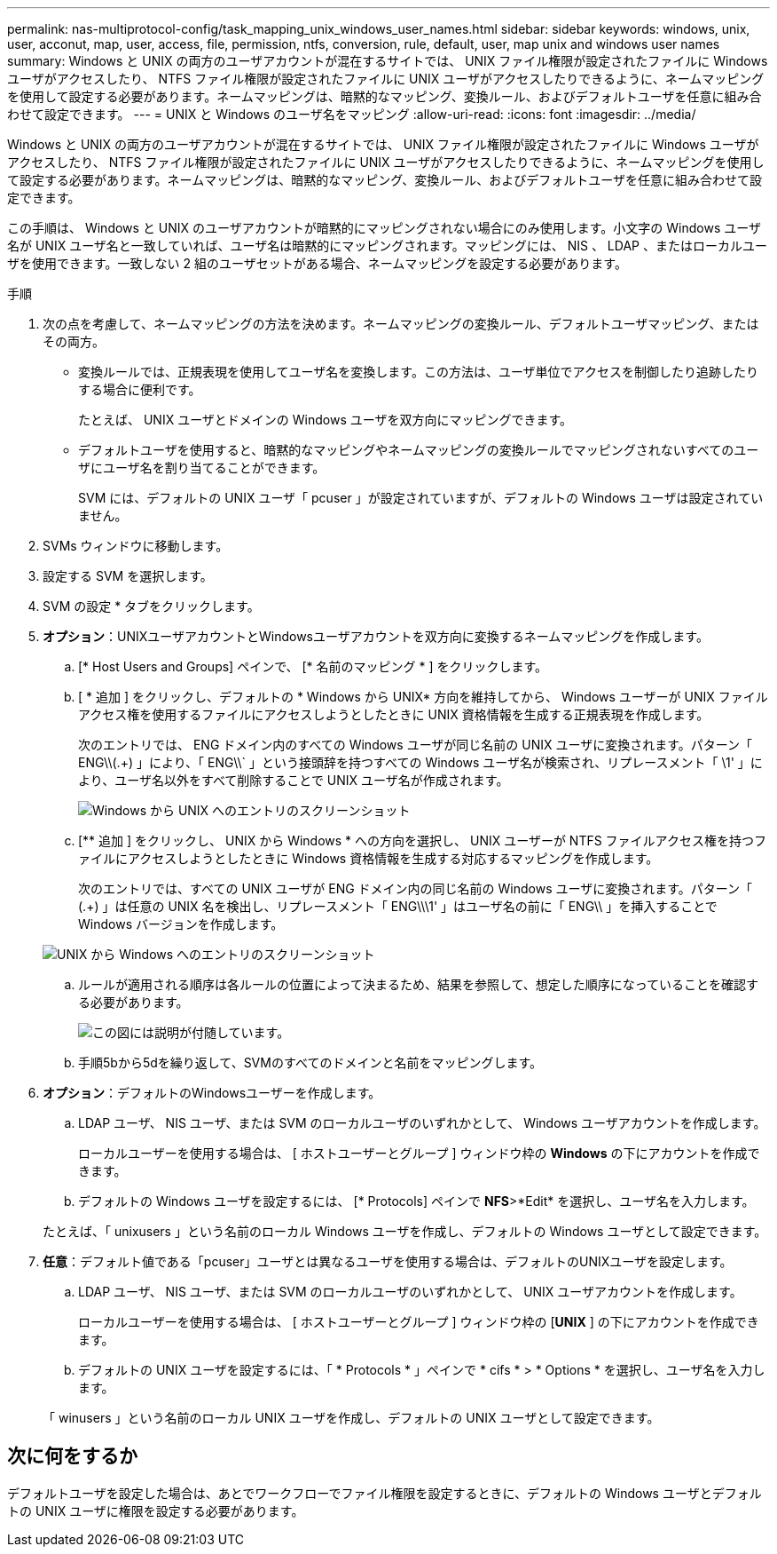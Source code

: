 ---
permalink: nas-multiprotocol-config/task_mapping_unix_windows_user_names.html 
sidebar: sidebar 
keywords: windows, unix, user, acconut, map, user, access, file, permission, ntfs, conversion, rule, default, user, map unix and windows user names 
summary: Windows と UNIX の両方のユーザアカウントが混在するサイトでは、 UNIX ファイル権限が設定されたファイルに Windows ユーザがアクセスしたり、 NTFS ファイル権限が設定されたファイルに UNIX ユーザがアクセスしたりできるように、ネームマッピングを使用して設定する必要があります。ネームマッピングは、暗黙的なマッピング、変換ルール、およびデフォルトユーザを任意に組み合わせて設定できます。 
---
= UNIX と Windows のユーザ名をマッピング
:allow-uri-read: 
:icons: font
:imagesdir: ../media/


[role="lead"]
Windows と UNIX の両方のユーザアカウントが混在するサイトでは、 UNIX ファイル権限が設定されたファイルに Windows ユーザがアクセスしたり、 NTFS ファイル権限が設定されたファイルに UNIX ユーザがアクセスしたりできるように、ネームマッピングを使用して設定する必要があります。ネームマッピングは、暗黙的なマッピング、変換ルール、およびデフォルトユーザを任意に組み合わせて設定できます。

この手順は、 Windows と UNIX のユーザアカウントが暗黙的にマッピングされない場合にのみ使用します。小文字の Windows ユーザ名が UNIX ユーザ名と一致していれば、ユーザ名は暗黙的にマッピングされます。マッピングには、 NIS 、 LDAP 、またはローカルユーザを使用できます。一致しない 2 組のユーザセットがある場合、ネームマッピングを設定する必要があります。

.手順
. 次の点を考慮して、ネームマッピングの方法を決めます。ネームマッピングの変換ルール、デフォルトユーザマッピング、またはその両方。
+
** 変換ルールでは、正規表現を使用してユーザ名を変換します。この方法は、ユーザ単位でアクセスを制御したり追跡したりする場合に便利です。
+
たとえば、 UNIX ユーザとドメインの Windows ユーザを双方向にマッピングできます。

** デフォルトユーザを使用すると、暗黙的なマッピングやネームマッピングの変換ルールでマッピングされないすべてのユーザにユーザ名を割り当てることができます。
+
SVM には、デフォルトの UNIX ユーザ「 pcuser 」が設定されていますが、デフォルトの Windows ユーザは設定されていません。



. SVMs ウィンドウに移動します。
. 設定する SVM を選択します。
. SVM の設定 * タブをクリックします。
. *オプション*：UNIXユーザアカウントとWindowsユーザアカウントを双方向に変換するネームマッピングを作成します。
+
.. [* Host Users and Groups] ペインで、 [* 名前のマッピング * ] をクリックします。
.. [ * 追加 ] をクリックし、デフォルトの * Windows から UNIX* 方向を維持してから、 Windows ユーザーが UNIX ファイルアクセス権を使用するファイルにアクセスしようとしたときに UNIX 資格情報を生成する正規表現を作成します。
+
次のエントリでは、 ENG ドメイン内のすべての Windows ユーザが同じ名前の UNIX ユーザに変換されます。パターン「 ENG\\(.+) 」により、「 ENG\\` 」という接頭辞を持つすべての Windows ユーザ名が検索され、リプレースメント「 \1' 」により、ユーザ名以外をすべて削除することで UNIX ユーザ名が作成されます。

+
image::../media/name_mappings_1_windows_to_unix.gif[Windows から UNIX へのエントリのスクリーンショット]

.. [** 追加 ] をクリックし、 UNIX から Windows * への方向を選択し、 UNIX ユーザーが NTFS ファイルアクセス権を持つファイルにアクセスしようとしたときに Windows 資格情報を生成する対応するマッピングを作成します。
+
次のエントリでは、すべての UNIX ユーザが ENG ドメイン内の同じ名前の Windows ユーザに変換されます。パターン「 (.+) 」は任意の UNIX 名を検出し、リプレースメント「 ENG\\\1' 」はユーザ名の前に「 ENG\\ 」を挿入することで Windows バージョンを作成します。

+
image::../media/name_mappings_2_unix_to_windows.gif[UNIX から Windows へのエントリのスクリーンショット]

.. ルールが適用される順序は各ルールの位置によって決まるため、結果を参照して、想定した順序になっていることを確認する必要があります。
+
image::../media/name_mappings_3_outcome.gif[この図には説明が付随しています。]

.. 手順5bから5dを繰り返して、SVMのすべてのドメインと名前をマッピングします。


. *オプション*：デフォルトのWindowsユーザーを作成します。
+
.. LDAP ユーザ、 NIS ユーザ、または SVM のローカルユーザのいずれかとして、 Windows ユーザアカウントを作成します。
+
ローカルユーザーを使用する場合は、 [ ホストユーザーとグループ ] ウィンドウ枠の *Windows* の下にアカウントを作成できます。

.. デフォルトの Windows ユーザを設定するには、 [* Protocols] ペインで *NFS*>*Edit* を選択し、ユーザ名を入力します。


+
たとえば、「 unixusers 」という名前のローカル Windows ユーザを作成し、デフォルトの Windows ユーザとして設定できます。

. *任意*：デフォルト値である「pcuser」ユーザとは異なるユーザを使用する場合は、デフォルトのUNIXユーザを設定します。
+
.. LDAP ユーザ、 NIS ユーザ、または SVM のローカルユーザのいずれかとして、 UNIX ユーザアカウントを作成します。
+
ローカルユーザーを使用する場合は、 [ ホストユーザーとグループ ] ウィンドウ枠の [*UNIX* ] の下にアカウントを作成できます。

.. デフォルトの UNIX ユーザを設定するには、「 * Protocols * 」ペインで * cifs * > * Options * を選択し、ユーザ名を入力します。


+
「 winusers 」という名前のローカル UNIX ユーザを作成し、デフォルトの UNIX ユーザとして設定できます。





== 次に何をするか

デフォルトユーザを設定した場合は、あとでワークフローでファイル権限を設定するときに、デフォルトの Windows ユーザとデフォルトの UNIX ユーザに権限を設定する必要があります。
